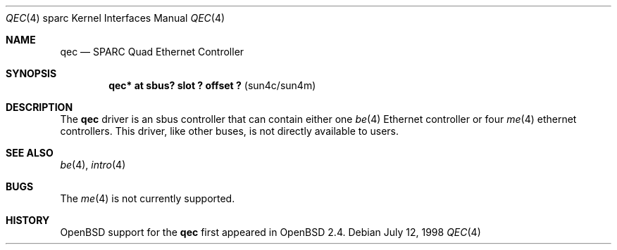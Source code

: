 .\"     $OpenBSD: qec.4,v 1.2 1998/08/28 20:08:04 jason Exp $
.\"
.\" Copyright (c) 1998 Jason L. Wright (jason@thought.net)
.\" All rights reserved.
.\"
.\" Redistribution and use in source and binary forms, with or without
.\" modification, are permitted provided that the following conditions
.\" are met:
.\" 1. Redistributions of source code must retain the above copyright
.\"    notice, this list of conditions and the following disclaimer.
.\" 2. Redistributions in binary form must reproduce the above copyright
.\"    notice, this list of conditions and the following disclaimer in the
.\"    documentation and/or other materials provided with the distribution.
.\" 3. All advertising materials mentioning features or use of this software
.\"    must display the following acknowledgement:
.\"      This product includes software developed by Jason L. Wright
.\" 4. The name of the author may not be used to endorse or promote products
.\"    derived from this software without specific prior written permission.
.\"
.\" THIS SOFTWARE IS PROVIDED BY THE AUTHOR ``AS IS'' AND ANY EXPRESS OR
.\" IMPLIED WARRANTIES, INCLUDING, BUT NOT LIMITED TO, THE IMPLIED
.\" WARRANTIES OF MERCHANTABILITY AND FITNESS FOR A PARTICULAR PURPOSE ARE
.\" DISCLAIMED.  IN NO EVENT SHALL THE AUTHOR BE LIABLE FOR ANY DIRECT, 
.\" INDIRECT, INCIDENTAL, SPECIAL, EXEMPLARY, OR CONSEQUENTIAL DAMAGES
.\" (INCLUDING, BUT NOT LIMITED TO, PROCUREMENT OF SUBSTITUTE GOODS OR
.\" SERVICES; LOSS OF USE, DATA, OR PROFITS; OR BUSINESS INTERRUPTION)
.\" HOWEVER CAUSED AND ON ANY THEORY OF LIABILITY, WHETHER IN CONTRACT,
.\" STRICT LIABILITY, OR TORT (INCLUDING NEGLIGENCE OR OTHERWISE) ARISING IN
.\" ANY WAY OUT OF THE USE OF THIS SOFTWARE, EVEN IF ADVISED OF THE
.\" POSSIBILITY OF SUCH DAMAGE.
.\"
.Dd July 12, 1998
.Dt QEC 4 sparc
.Os
.Sh NAME
.Nm qec
.Nd SPARC Quad Ethernet Controller
.Sh SYNOPSIS
.Cd "qec* at sbus? slot ? offset ?                 " Pq "sun4c/sun4m"
.Sh DESCRIPTION
The 
.Nm
driver is an sbus controller that can contain either one
.Xr be 4
Ethernet controller or four
.Xr me 4
ethernet controllers.
This driver, like other buses, is not directly available to users.
.Sh SEE ALSO
.Xr be 4 ,
.Xr intro 4
.Sh BUGS
The
.Xr me 4
is not currently supported.
.Sh HISTORY
.Ox
support for the
.Nm
first appeared in
.Ox 2.4 .
